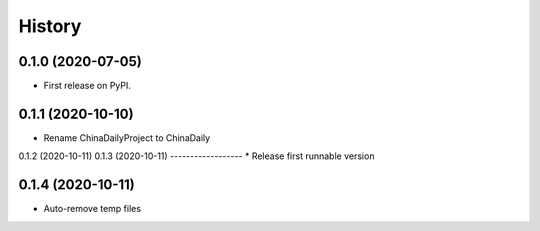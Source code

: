 =======
History
=======

0.1.0 (2020-07-05)
------------------

* First release on PyPI.

0.1.1 (2020-10-10)
------------------
* Rename ChinaDailyProject to ChinaDaily

0.1.2 (2020-10-11)
0.1.3 (2020-10-11)
------------------
* Release first runnable version

0.1.4 (2020-10-11)
------------------
* Auto-remove temp files

